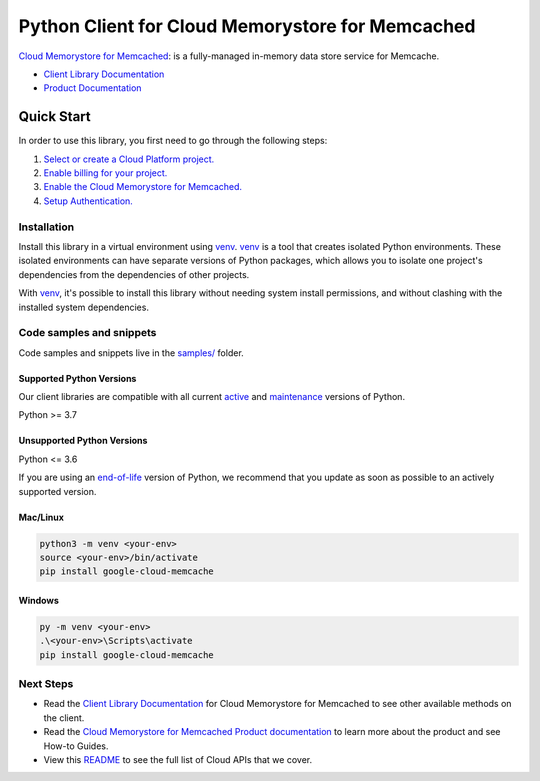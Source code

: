 Python Client for Cloud Memorystore for Memcached
=================================================

|stable| |pypi| |versions|

`Cloud Memorystore for Memcached`_: is a fully-managed in-memory data store service for Memcache.

- `Client Library Documentation`_
- `Product Documentation`_

.. |stable| image:: https://img.shields.io/badge/support-stable-gold.svg
   :target: https://github.com/googleapis/google-cloud-python/blob/main/README.rst#stability-levels
.. |pypi| image:: https://img.shields.io/pypi/v/google-cloud-memcache.svg
   :target: https://pypi.org/project/google-cloud-memcache/
.. |versions| image:: https://img.shields.io/pypi/pyversions/google-cloud-memcache.svg
   :target: https://pypi.org/project/google-cloud-memcache/
.. _Cloud Memorystore for Memcached: cloud.google.com/memorystore/docs/memcached/
.. _Client Library Documentation: https://cloud.google.com/python/docs/reference/memcache/latest
.. _Product Documentation:  cloud.google.com/memorystore/docs/memcached/

Quick Start
-----------

In order to use this library, you first need to go through the following steps:

1. `Select or create a Cloud Platform project.`_
2. `Enable billing for your project.`_
3. `Enable the Cloud Memorystore for Memcached.`_
4. `Setup Authentication.`_

.. _Select or create a Cloud Platform project.: https://console.cloud.google.com/project
.. _Enable billing for your project.: https://cloud.google.com/billing/docs/how-to/modify-project#enable_billing_for_a_project
.. _Enable the Cloud Memorystore for Memcached.:  cloud.google.com/memorystore/docs/memcached/
.. _Setup Authentication.: https://googleapis.dev/python/google-api-core/latest/auth.html

Installation
~~~~~~~~~~~~

Install this library in a virtual environment using `venv`_. `venv`_ is a tool that
creates isolated Python environments. These isolated environments can have separate
versions of Python packages, which allows you to isolate one project's dependencies
from the dependencies of other projects.

With `venv`_, it's possible to install this library without needing system
install permissions, and without clashing with the installed system
dependencies.

.. _`venv`: https://docs.python.org/3/library/venv.html


Code samples and snippets
~~~~~~~~~~~~~~~~~~~~~~~~~

Code samples and snippets live in the `samples/`_ folder.

.. _samples/: https://github.com/googleapis/google-cloud-python/tree/main/packages/google-cloud-memcache/samples


Supported Python Versions
^^^^^^^^^^^^^^^^^^^^^^^^^
Our client libraries are compatible with all current `active`_ and `maintenance`_ versions of
Python.

Python >= 3.7

.. _active: https://devguide.python.org/devcycle/#in-development-main-branch
.. _maintenance: https://devguide.python.org/devcycle/#maintenance-branches

Unsupported Python Versions
^^^^^^^^^^^^^^^^^^^^^^^^^^^
Python <= 3.6

If you are using an `end-of-life`_
version of Python, we recommend that you update as soon as possible to an actively supported version.

.. _end-of-life: https://devguide.python.org/devcycle/#end-of-life-branches

Mac/Linux
^^^^^^^^^

.. code-block:: console

    python3 -m venv <your-env>
    source <your-env>/bin/activate
    pip install google-cloud-memcache


Windows
^^^^^^^

.. code-block:: console

    py -m venv <your-env>
    .\<your-env>\Scripts\activate
    pip install google-cloud-memcache

Next Steps
~~~~~~~~~~

-  Read the `Client Library Documentation`_ for Cloud Memorystore for Memcached
   to see other available methods on the client.
-  Read the `Cloud Memorystore for Memcached Product documentation`_ to learn
   more about the product and see How-to Guides.
-  View this `README`_ to see the full list of Cloud
   APIs that we cover.

.. _Cloud Memorystore for Memcached Product documentation:  cloud.google.com/memorystore/docs/memcached/
.. _README: https://github.com/googleapis/google-cloud-python/blob/main/README.rst

